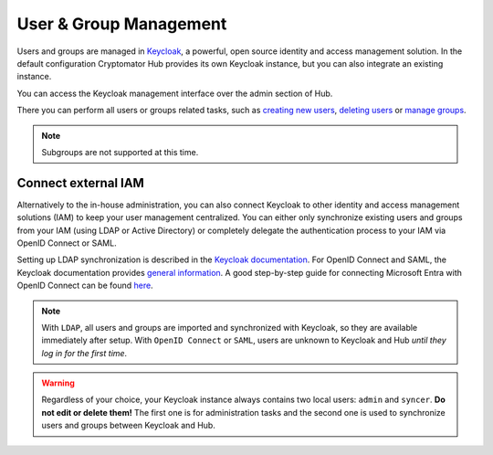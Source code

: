 .. _hub/user-group-management:

User & Group Management
=======================


Users and groups are managed in `Keycloak <https://www.keycloak.org/>`_, a powerful, open source identity and access management solution.
In the default configuration Cryptomator Hub provides its own Keycloak instance, but you can also integrate an existing instance.

You can access the Keycloak management interface over the admin section of Hub.

.. image:: ../img/hub/access-keycloak-link.png
    :alt: Accessing Keycloak via Hub
    :width: 920px

There you can perform all users or groups related tasks, such as
`creating new users <https://www.keycloak.org/docs/latest/server_admin/index.html#proc-creating-user_server_administration_guide>`_,
`deleting users <https://www.keycloak.org/docs/latest/server_admin/index.html#proc-deleting-user_server_administration_guide>`_ or
`manage groups <https://www.keycloak.org/docs/latest/server_admin/index.html#proc-managing-groups_server_administration_guide>`_.

.. note::
    Subgroups are not supported at this time.


.. _hub/user-group-management/external-id-providers:

Connect external IAM
------------------------

Alternatively to the in-house administration, you can also connect Keycloak to other identity and access management solutions (IAM) to keep your user management centralized.
You can either only synchronize existing users and groups from your IAM (using LDAP or Active Directory) or completely delegate the authentication process to your IAM via OpenID Connect or SAML.

Setting up LDAP synchronization is described in the `Keycloak documentation <https://www.keycloak.org/docs/latest/server_admin/#_ldap>`_.
For OpenID Connect and SAML, the Keycloak documentation provides `general information <https://www.keycloak.org/docs/latest/server_admin/#_identity_broker>`_.
A good step-by-step guide for connecting Microsoft Entra with OpenID Connect can be found `here <https://dev.to/andremoriya/keycloak-azure-active-directory-4cg4>`_.

.. note::
    With ``LDAP``, all users and groups are imported and synchronized with Keycloak, so they are available immediately after setup.
    With ``OpenID Connect`` or ``SAML``, users are unknown to Keycloak and Hub *until they log in for the first time*.

.. warning::
    Regardless of your choice, your Keycloak instance always contains two local users: ``admin`` and ``syncer``. **Do not edit or delete them!** The first one is for administration tasks and the second one is used to synchronize users and groups between Keycloak and Hub.
